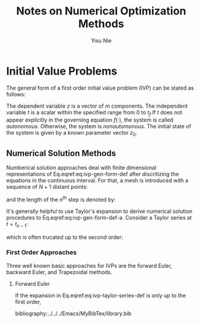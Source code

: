 #+author: Yisu Nie
#+email: ynie@dow.com
#+startup: showall hideblocks
#+title: Notes on Numerical Optimization Methods 
#+latex_class: article
#+latex_class_options: [letterpaper, 11pt]
#+options: toc:nil ^:nil    
#+latex_header: \usepackage{palatino}
#+latex_header: \usepackage{sidenotes}
#+latex_header: \usepackage{algorithm}  
#+latex_header: \usepackage{algorithmic}  
#+latex_header: \usepackage[top=1in, bottom=1in, right = 0.5in, outer=3in, inner=0.5in, heightrounded, marginparwidth=2.5in, marginparsep=0.25in]{geometry}
#+latex_header: \linespread{1.3}
#+latex_header: \providecommand{\diff}[2]{\ensuremath{\frac{{\rm d} #1}{{\rm d} #2}}}
#+latex_header: \providecommand{\note}[1]{\sidenote{{\footnotesize #1}}}

* Initial Value Problems
The general form of a first order initial value problem (IVP) can be stated as follows\note{Different notation for differentiation}:

\begin{margintable}
\footnotesize
\begin{tabular}{ll}
 Gottfried Leibniz & $\frac{\rm dz^{{n}}}{\rm dt^{{n}}}$  \\
 Joseph Louis Lagrange & $z^{\prime}(t), z^{\prime\prime}(t),..z^{(n)}(t)$ \\
 Isaac Newton & $\dot z$, $\ddot z$, ..
\end{tabular}
\end{margintable}

\begin{subequations}
\label{eq:ivp-gen-form-def}
\begin{align}
\label{eq:ivp-gen-form-def-a}
& \diff{z}{t}= f(z,t), \qquad t \in [0,t_{f}]; \\
\label{eq:ivp-gen-form-def-b}
& z(0) = z_{0}. 
\end{align}
\end{subequations}

The dependent variable $z$ is a vector of $m$ components. The independent variable $t$ is a scalar within the specified range from 0 to $t_{f}$.If $t$ does not appear explicitly in
the governing equation $f(\cdot)$, the system is called \emph{autonomous}. Otherwise, the system is \emph{nonautomonous}. The initial state of the system is given by a known
parameter vector $z_0$. 

** Numerical Solution Methods
Numberical solution approaches deal with finite dimensional representations of Eq.eqref:eq:ivp-gen-form-def after discritizing the equations in the continuous interval. For that, a
mesh is introduced with a sequence of $N+1$ distant points:
\begin{equation}
\label{eq:ivp-mesh-def}
0=t_{0}<t_{1}<\cdots<t_{n-1}<t_{n}<\cdots<t_{N}=t_{f}
\end{equation} 
and the length of the $n^{th}$ step is denoted by:
\begin{equation}
\label{eq:ivp-step-size-def}
h_{n} = t_{n} - t_{n-1}, \qquad n=1,2,\ldots,N.
\end{equation} 
It's generally helpful to use Taylor's expansion to derive numerical solution procedures to Eq.eqref:eq:ivp-gen-form-def-a. Consider a Taylor series at $t=t_{n-1}$: 
\begin{equation}
\label{eq:ivp-taylor-series-def}
z(t_{n}) = z(t_{n-1}) + h_{n}z'(t_{n-1}) + \frac{h^{2}_{n}}{2}z''(t_{n-1}) + \ldots + \frac{h^{p}_{n}}{k!}z^{(p)}(t_{n-1}) + \ldots,
\end{equation}
which is often trucated up to the second order:
\begin{margintable}
\footnotesize
$x=\mathcal{O}(h^{p})$ means $\exists C>0$ such that \left | x \right | \leqslant Ch^{p}.
\end{margintable}
\begin{equation}
\label{eq:ivp-taylor-series-truc}
z(t_{n}) = z(t_{n-1}) + h_{n}z'(t_{n-1}) + \frac{h^{2}_{n}}{2}z''(t_{n-1}) + \mathcal{O}(h^{2}_{n})
\end{equation}
*** First Order Approaches
Three well known basic approaches for IVPs are the forward Euler, backward Euler, and Trapezoidal methods.
**** Forward Euler
If the expansion in Eq.eqref:eq:ivp-taylor-series-def is only up to the first order, 
#+latex: \end{document}
bibliography:../../../Emacs/MyBibTex/library.bib
